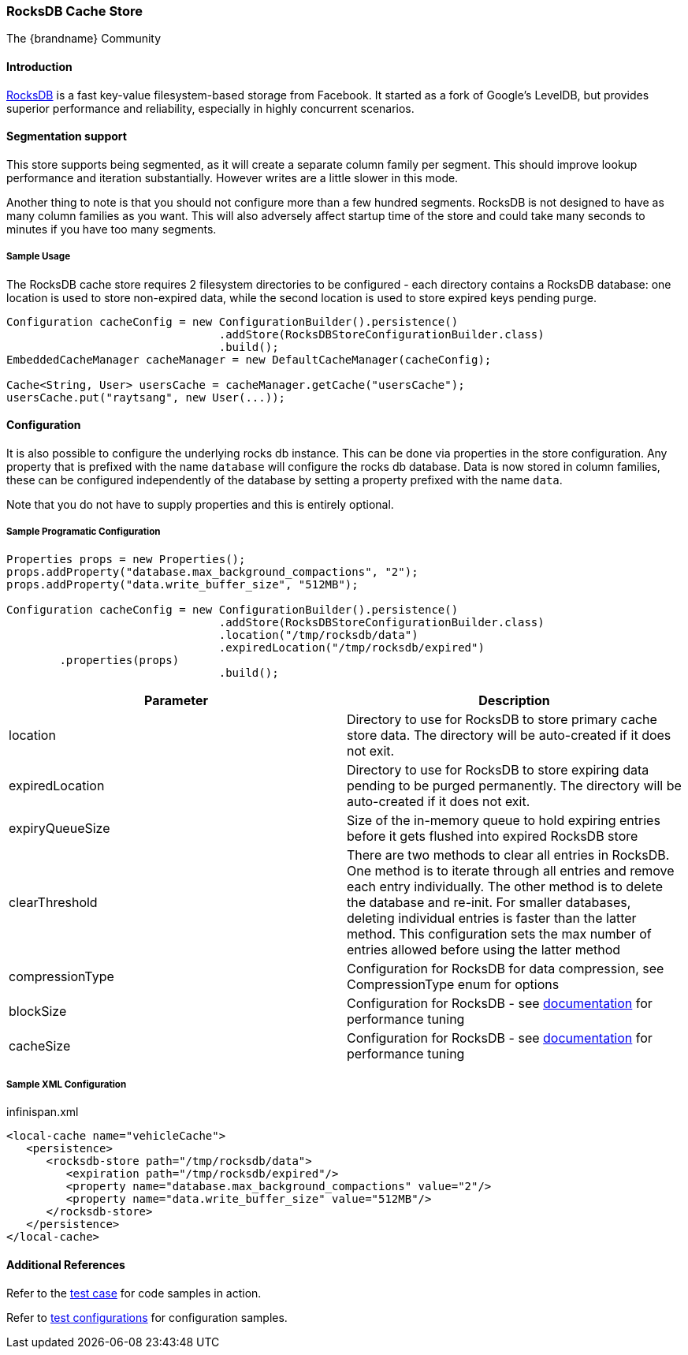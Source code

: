 === RocksDB Cache Store
The {brandname} Community

==== Introduction
link:http://rocksdb.org/[RocksDB] is a fast key-value filesystem-based storage from Facebook. It started as a fork of
Google's LevelDB, but provides superior performance and reliability, especially in highly concurrent scenarios.

==== Segmentation support
This store supports being segmented, as it will create a separate column family per
segment. This should improve lookup performance and iteration substantially. However
writes are a little slower in this mode.

Another thing to note is that you should not configure more than a few hundred segments.
RocksDB is not designed to have as many column families as you want. This will also
adversely affect startup time of the store and could take many seconds to minutes
if you have too many segments.

===== Sample Usage
The RocksDB cache store requires 2 filesystem directories to be configured - each directory contains a RocksDB database:
one location is used to store non-expired data, while the second location is used to store expired keys pending purge.

[source,java]
----
Configuration cacheConfig = new ConfigurationBuilder().persistence()
				.addStore(RocksDBStoreConfigurationBuilder.class)
				.build();
EmbeddedCacheManager cacheManager = new DefaultCacheManager(cacheConfig);

Cache<String, User> usersCache = cacheManager.getCache("usersCache");
usersCache.put("raytsang", new User(...));

----

==== Configuration

It is also possible to configure the underlying rocks db instance. This can be done
via properties in the store configuration. Any property that is prefixed with the
name `database` will configure the rocks db database. Data is now stored in column
families, these can be configured independently of the database by setting
a property prefixed with the name `data`.

Note that you do not have to supply properties and this is entirely optional.

===== Sample Programatic Configuration

[source,java]
----
Properties props = new Properties();
props.addProperty("database.max_background_compactions", "2");
props.addProperty("data.write_buffer_size", "512MB");

Configuration cacheConfig = new ConfigurationBuilder().persistence()
				.addStore(RocksDBStoreConfigurationBuilder.class)
				.location("/tmp/rocksdb/data")
				.expiredLocation("/tmp/rocksdb/expired")
        .properties(props)
				.build();

----

[options="header"]
|===============
|Parameter|Description
|location|Directory to use for RocksDB to store primary cache store data.  The directory will be auto-created if it does not exit.
|expiredLocation| Directory to use for RocksDB to store expiring data pending to be purged permanently.  The directory will be auto-created if it does not exit.
| expiryQueueSize |Size of the in-memory queue to hold expiring entries before it gets flushed into expired RocksDB store
|clearThreshold| There are two methods to clear all entries in RocksDB.  One method is to iterate through all entries and remove each entry individually.  The other method is to delete the database and re-init.  For smaller databases, deleting individual entries is faster than the latter method.  This configuration sets the max number of entries allowed before using the latter method
| compressionType |Configuration for RocksDB for data compression, see CompressionType enum for options
| blockSize | Configuration for RocksDB - see link:$$https://github.com/facebook/rocksdb/wiki/RocksDB-Tuning-Guide$$[documentation] for performance tuning
| cacheSize | Configuration for RocksDB - see link:$$https://github.com/facebook/rocksdb/wiki/RocksDB-Tuning-Guide$$[documentation] for performance tuning

|===============


===== Sample XML Configuration

.infinispan.xml
[source,xml]
----

<local-cache name="vehicleCache">
   <persistence>
      <rocksdb-store path="/tmp/rocksdb/data">
         <expiration path="/tmp/rocksdb/expired"/>
         <property name="database.max_background_compactions" value="2"/>
         <property name="data.write_buffer_size" value="512MB"/>
      </rocksdb-store>
   </persistence>
</local-cache>

----

==== Additional References

Refer to the link:$$https://github.com/infinispan/infinispan/blob/master/persistence/rocksdb/src/test/java/org/infinispan/persistence/rocksdb/config/ConfigurationTest.java$$[test case] for code samples in action.

Refer to link:$$https://github.com/infinispan/infinispan/tree/master/persistence/rocksdb/src/test/resources/config/$$[test configurations] for configuration samples.

